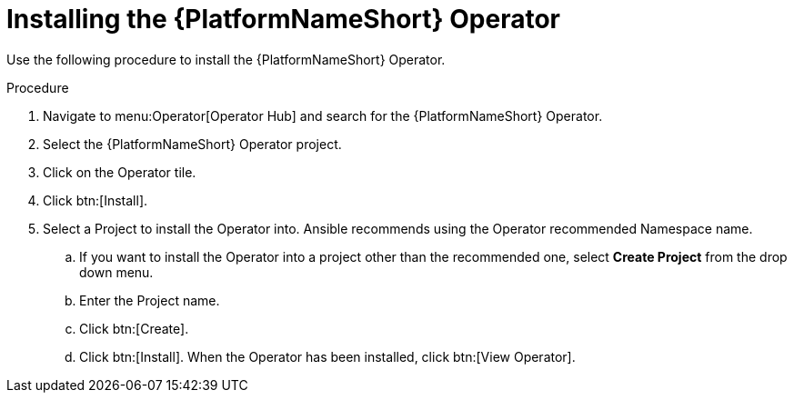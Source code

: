 [id="proc-installing-the-ansible-platform-operator_{context}"]

= Installing the {PlatformNameShort} Operator

Use the following procedure to install the {PlatformNameShort} Operator.

.Procedure
. Navigate to menu:Operator[Operator Hub] and search for the {PlatformNameShort} Operator.
. Select the {PlatformNameShort} Operator project.
. Click on the Operator tile.
. Click btn:[Install].
. Select a Project to install the Operator into.
Ansible recommends using the Operator recommended Namespace name.
.. If  you want to install the Operator into a project other than the recommended one, select *Create Project* from the drop down menu.
.. Enter the Project name.
.. Click btn:[Create].
.. Click btn:[Install].
When the Operator has been installed, click btn:[View Operator].
